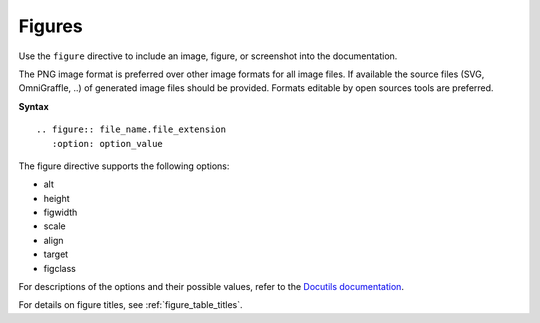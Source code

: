 .. _rst_figures:

=======
Figures
=======

Use the ``figure`` directive to include an image, figure, or screenshot into
the documentation.

The PNG image format is preferred over other image formats for all image
files. If available the source files (SVG, OmniGraffle, ..) of generated
image files should be provided. Formats editable by open sources tools are
preferred.

**Syntax**

::

  .. figure:: file_name.file_extension
     :option: option_value

The figure directive supports the following options:

* alt
* height
* figwidth
* scale
* align
* target
* figclass

For descriptions of the options and their possible values, refer to the
`Docutils documentation <http://docutils.sourceforge.net/docs/ref/rst/directives.html#figure>`_.

For details on figure titles, see :ref:`figure_table_titles`.
